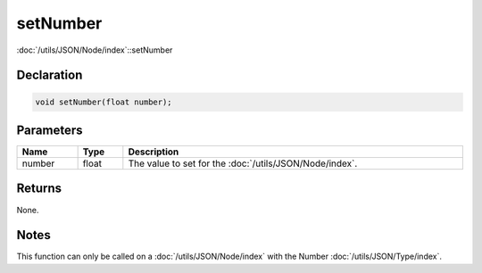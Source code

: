 setNumber
=========

:doc:`/utils/JSON/Node/index`::setNumber

Declaration
-----------

.. code-block:: cpp

	void setNumber(float number);

Parameters
----------

.. list-table::
	:width: 100%
	:header-rows: 1
	:class: code-table

	* - Name
	  - Type
	  - Description
	* - number
	  - float
	  - The value to set for the :doc:`/utils/JSON/Node/index`.

Returns
-------

None.

Notes
-----

This function can only be called on a :doc:`/utils/JSON/Node/index` with the Number :doc:`/utils/JSON/Type/index`.